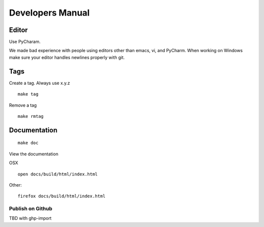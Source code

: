Developers Manual
=================

Editor
------

Use PyCharam.

We made bad experience with people using editors other than emacs, vi, and PyCharm. When working on Windows make sure your editor handles newlines properly with git.

Tags
----

Create a tag. Always use x.y.z

::

   make tag

Remove a tag
   
::

   make rmtag

Documentation
-------------

::

   make doc

View the documentation

OSX

::

   open docs/build/html/index.html

Other::

   firefox docs/build/html/index.html

Publish on Github
^^^^^^^^^^^^^^^^^

TBD with ghp-import
